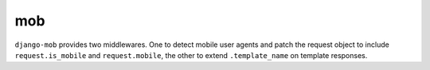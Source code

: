 mob |image0|
============

``django-mob`` provides two middlewares. One to detect mobile user
agents and patch the request object to include ``request.is_mobile`` and
``request.mobile``, the other to extend ``.template_name`` on template
responses.

.. |image0| image:: https://api.travis-ci.org/caffeinehit/django-mob.png
